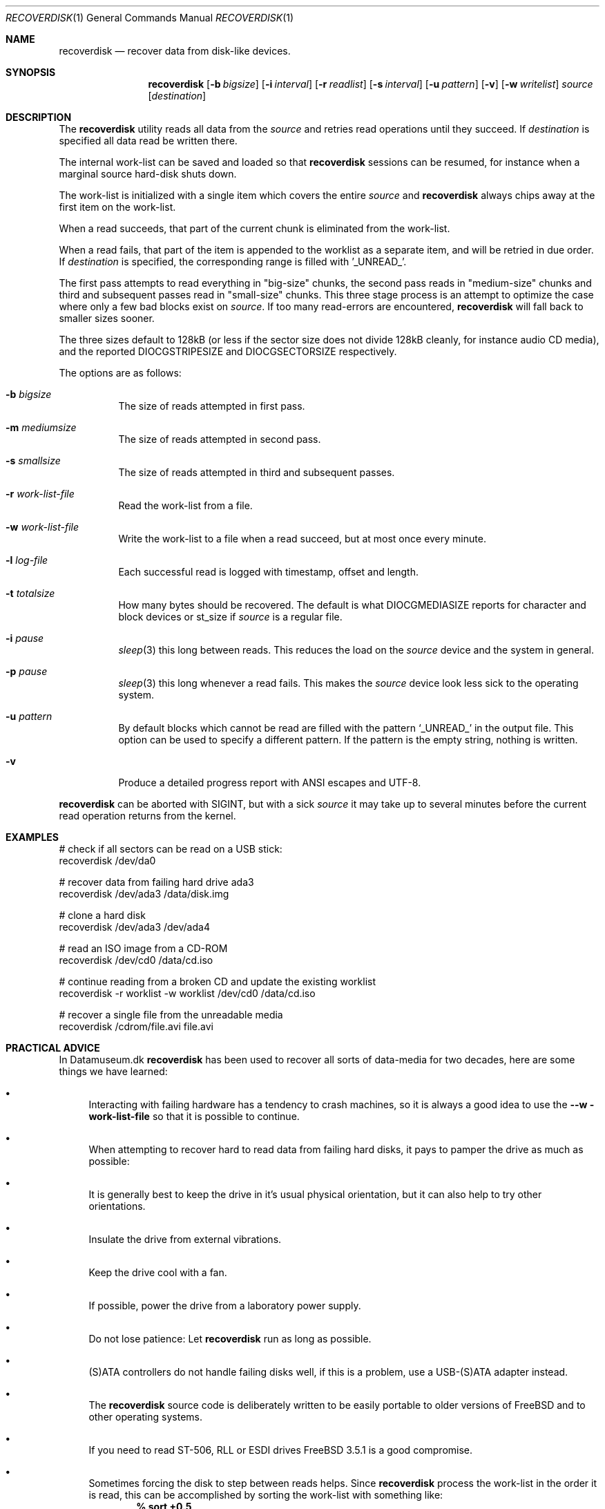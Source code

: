 .\" Copyright (c) 2006 Ulrich Spoerlein <uspoerlein@gmail.com>
.\" All rights reserved.
.\"
.\" Redistribution and use in source and binary forms, with or without
.\" modification, are permitted provided that the following conditions
.\" are met:
.\" 1. Redistributions of source code must retain the above copyright
.\"    notice, this list of conditions and the following disclaimer.
.\" 2. Redistributions in binary form must reproduce the above copyright
.\"    notice, this list of conditions and the following disclaimer in the
.\"    documentation and/or other materials provided with the distribution.
.\"
.\" THIS SOFTWARE IS PROVIDED BY THE AUTHOR AND CONTRIBUTORS ``AS IS'' AND
.\" ANY EXPRESS OR IMPLIED WARRANTIES, INCLUDING, BUT NOT LIMITED TO, THE
.\" IMPLIED WARRANTIES OF MERCHANTABILITY AND FITNESS FOR A PARTICULAR PURPOSE
.\" ARE DISCLAIMED.  IN NO EVENT SHALL THE AUTHOR OR CONTRIBUTORS BE LIABLE
.\" FOR ANY DIRECT, INDIRECT, INCIDENTAL, SPECIAL, EXEMPLARY, OR CONSEQUENTIAL
.\" DAMAGES (INCLUDING, BUT NOT LIMITED TO, PROCUREMENT OF SUBSTITUTE GOODS
.\" OR SERVICES; LOSS OF USE, DATA, OR PROFITS; OR BUSINESS INTERRUPTION)
.\" HOWEVER CAUSED AND ON ANY THEORY OF LIABILITY, WHETHER IN CONTRACT, STRICT
.\" LIABILITY, OR TORT (INCLUDING NEGLIGENCE OR OTHERWISE) ARISING IN ANY WAY
.\" OUT OF THE USE OF THIS SOFTWARE, EVEN IF ADVISED OF THE POSSIBILITY OF
.\" SUCH DAMAGE.
.\"
.Dd April 3, 2020
.Dt RECOVERDISK 1
.Os
.Sh NAME
.Nm recoverdisk
.Nd recover data from disk-like devices.
.Sh SYNOPSIS
.Nm
.Op Fl b Ar bigsize
.Op Fl i Ar interval
.Op Fl r Ar readlist
.Op Fl s Ar interval
.Op Fl u Ar pattern
.Op Fl v
.Op Fl w Ar writelist
.Ar source
.Op Ar destination
.Sh DESCRIPTION
The
.Nm
utility reads all data from the
.Ar source
and retries read operations until they succeed.
If
.Ar destination
is specified all data read be written there.
.Pp
The internal work-list can be saved and loaded so that
.Nm
sessions can be resumed, for instance when a marginal
source hard-disk shuts down.
.Pp
The work-list is initialized with a single item which covers the entire
.Ar source 
and
.Nm
always chips away at the first item on the work-list.

When a read succeeds, that part of the current chunk is eliminated
from the work-list.

When a read fails, that part of the item is appended to the worklist
as a separate item, and will be retried in due order.
If
.Ar destination
is specified, the corresponding range is filled with '_UNREAD_'.
.Pp
The first pass attempts to read everything in "big-size" chunks,
the second pass reads in "medium-size" chunks and third and subsequent
passes read in "small-size" chunks.  This three stage process is
an attempt to optimize the case where only a few bad blocks exist
on
.Ar source .
If too many read-errors are encountered,
.Nm
will fall back to smaller sizes sooner.
.Pp
The three sizes default to 128kB (or less if the sector size does
not divide 128kB cleanly, for instance audio CD media), and the
reported
.Dv DIOCGSTRIPESIZE
and
.Dv DIOCGSECTORSIZE
respectively.
.Pp
The options are as follows:
.Bl -tag -width indent
.It Fl b Ar bigsize
The size of reads attempted in first pass.
.It Fl m Ar mediumsize
The size of reads attempted in second pass.
.It Fl s Ar smallsize
The size of reads attempted in third and subsequent passes.
.It Fl r Ar work-list-file
Read the work-list from a file.
.It Fl w Ar work-list-file
Write the work-list to a file when a read succeed, but at most once
every minute.
.It Fl l Ar log-file
Each successful read is logged with timestamp, offset and length.
.It Fl t Ar totalsize
How many bytes should be recovered.  The default is what
.Dv DIOCGMEDIASIZE
reports for character and block devices or
.Dv st_size
if
.Ar source
is a regular file.
.It Fl i Ar pause
.Xr sleep 3
this long between reads.  This reduces the load on the
.Ar source
device and the system in general.
.It Fl p Ar pause
.Xr sleep 3
this long whenever a read fails.  This makes the
.Ar source
device look less sick to the operating system.
.It Fl u Ar pattern
By default blocks which cannot be read are filled with the pattern
.Ql _UNREAD_
in the output file.  This option can be used to specify a different
pattern.  If the pattern is the empty string, nothing is written.
.It Fl v
Produce a detailed progress report with ANSI escapes and UTF-8.
.El
.Pp
.Nm
can be aborted with
.Dv SIGINT ,
but with a sick
.Ar source
it may take up to several minutes before the current read operation
returns from the kernel.
.Pp
.Sh EXAMPLES
.Bd -literal
# check if all sectors can be read on a USB stick:
recoverdisk /dev/da0

# recover data from failing hard drive ada3
recoverdisk /dev/ada3 /data/disk.img

# clone a hard disk
recoverdisk /dev/ada3 /dev/ada4

# read an ISO image from a CD-ROM
recoverdisk /dev/cd0 /data/cd.iso

# continue reading from a broken CD and update the existing worklist
recoverdisk -r worklist -w worklist /dev/cd0 /data/cd.iso

# recover a single file from the unreadable media
recoverdisk /cdrom/file.avi file.avi

.Ed
.Sh PRACTICAL ADVICE
In Datamuseum.dk
.Nm
has been used to recover all sorts of data-media for two decades,
here are some things we have learned:
.Bl -bullet
.It
Interacting with failing hardware has a tendency to crash machines,
so it is always a good idea to use the
.Fl -w work-list-file
so that it is possible to continue.
.It
When attempting to recover hard to read data from failing hard disks,
it pays to pamper the drive as much as possible:
.It
It is generally best to keep the drive in it's usual physical orientation,
but it can also help to try other orientations.
.It
Insulate the drive from external vibrations.
.It
Keep the drive cool with a fan.
.It
If possible, power the drive from a laboratory power supply.
.It
Do not lose patience:  Let
.Nm
run as long as possible.
.It
(S)ATA controllers do not handle failing disks well, if this
is a problem, use a USB-(S)ATA adapter instead.
.It
The
.Nm
source code is deliberately written to be easily portable to
older versions of 
.Fx
and to other operating systems.
.It
If you need to read ST-506, RLL or ESDI drives
.Fx 3.5.1
is a good compromise.
.It
Sometimes forcing the disk to step between reads helps.
Since
.Nm
process the work-list in the order it is read, this
can be accomplished by sorting the work-list with
something like:
.Dl % sort +0.5
.It
By default the
.Xr CAM
layer will retry failing read operations, but that
will get stuck on the bad sectors for long time
and delay recovering what actually can be read from
a rapidly failing drive.
In that situation, set the appropriate
.Dl kern.cam.*.retry_count
sysctl to zero.
.It
For floppies and un-zoned hard disks (ST-506 to
early IDE) set
.Fl b Ar bigsize
to the size of a track.
.El
.Sh SEE ALSO
.Xr dd 1 ,
.Xr ada 4 ,
.Xr cam 4 ,
.Xr cd 4 ,
.Xr da 4
.Sh HISTORY
The
.Nm
utility first appeared in
.Fx 7.0 
because Somebody™ forgot to make a backup copy.
.Sh AUTHORS
.An -nosplit
The original implementation was done by
.An Poul-Henning Kamp Aq Mt phk@FreeBSD.org
with minor improvements from
.An Ulrich Sp\(:orlein Aq Mt uqs@FreeBSD.org .
.Pp
This manual page was originally written by
.An Ulrich Sp\(:orlein .
.Sh BUGS
If a failing device causes the machine to crash, there is
a risk that a chunk might have been successfully read
and removed from the work-list, but not yet flushed to
the
.Ar destination .
.Pp
.Nm
calls
.Xr fdatasync 3
on the destination before writing the work-list to a
temporary file, and calls it again on the temporary
file before renaming it to the specified
.Fl w Ar work-file-list
filename.
But even then things dont always work out.
.Pp
.Nm
should have an option for reconstructing the work-list
from the
.Ar destination
by enumerating the
.Fl u Ar pattern
filled ranges.
